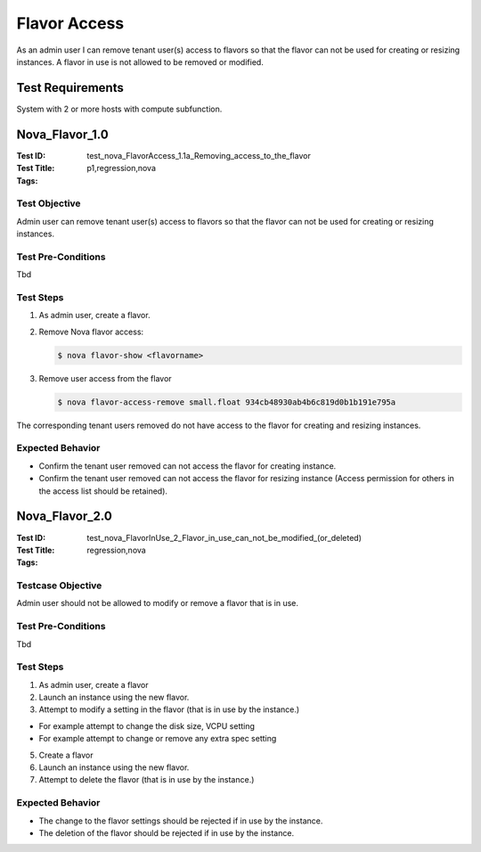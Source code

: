 =============
Flavor Access
=============

As an admin user I can remove tenant user(s) access to flavors so that the
flavor can not be used for creating or resizing instances.
A flavor in use is not allowed to be removed or modified.

-----------------
Test Requirements
-----------------

System with 2 or more hosts with compute subfunction.

.. contents::
   :local:
   :depth: 1

---------------
Nova_Flavor_1.0
---------------

:Test ID: test_nova_FlavorAccess_1.1a_Removing_access_to_the_flavor
:Test Title:
:Tags: p1,regression,nova

~~~~~~~~~~~~~~
Test Objective
~~~~~~~~~~~~~~

Admin user can remove tenant user(s) access to flavors so that the flavor can
not be used for creating or resizing instances.

~~~~~~~~~~~~~~~~~~~
Test Pre-Conditions
~~~~~~~~~~~~~~~~~~~

Tbd

~~~~~~~~~~
Test Steps
~~~~~~~~~~

1. As admin user, create a flavor.
2. Remove Nova flavor access:

   .. code:: bash

     $ nova flavor-show <flavorname>

3. Remove user access from the flavor

   .. code:: bash

     $ nova flavor-access-remove small.float 934cb48930ab4b6c819d0b1b191e795a

The corresponding tenant users removed do not have access to the flavor for
creating and resizing instances.

~~~~~~~~~~~~~~~~~
Expected Behavior
~~~~~~~~~~~~~~~~~

- Confirm the tenant user removed can not access the flavor for creating
  instance.
- Confirm the tenant user removed can not access the flavor for resizing
  instance (Access permission for others in the access list should be
  retained).

---------------
Nova_Flavor_2.0
---------------

:Test ID: test_nova_FlavorInUse_2_Flavor_in_use_can_not_be_modified_(or_deleted)
:Test Title:
:Tags: regression,nova

~~~~~~~~~~~~~~~~~~
Testcase Objective
~~~~~~~~~~~~~~~~~~

Admin user should not be allowed to modify or remove a flavor that is in use.

~~~~~~~~~~~~~~~~~~~
Test Pre-Conditions
~~~~~~~~~~~~~~~~~~~

Tbd

~~~~~~~~~~
Test Steps
~~~~~~~~~~

1. As admin user, create a flavor
2. Launch an instance using the new flavor.
3. Attempt to modify a setting in the flavor (that is in use by the instance.)

- For example attempt to change the disk size, VCPU setting
- For example attempt to change or remove any extra spec setting

5. Create a flavor
6. Launch an instance using the new flavor.
7. Attempt to delete the flavor (that is in use by the instance.)

~~~~~~~~~~~~~~~~~
Expected Behavior
~~~~~~~~~~~~~~~~~

- The change to the flavor settings should be rejected if in use by the
  instance.
- The deletion of the flavor should be rejected if in use by the instance.
